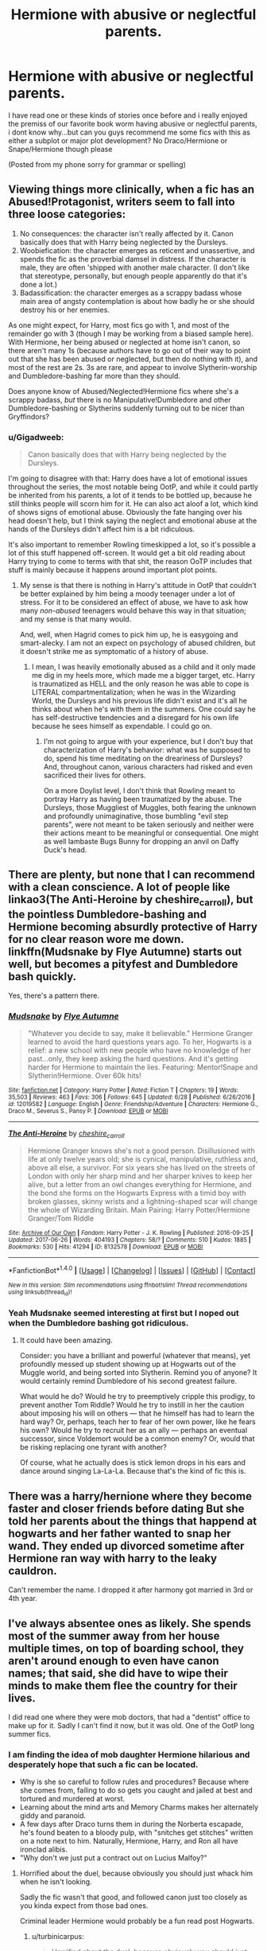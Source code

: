 #+TITLE: Hermione with abusive or neglectful parents.

* Hermione with abusive or neglectful parents.
:PROPERTIES:
:Author: flingerdinger
:Score: 7
:DateUnix: 1500057633.0
:DateShort: 2017-Jul-14
:FlairText: Request
:END:
I have read one or these kinds of stories once before and i really enjoyed the premiss of our favorite book worm having abusive or neglectful parents, i dont know why...but can you guys recommend me some fics with this as either a subplot or major plot development? No Draco/Hermione or Snape/Hermione though please

(Posted from my phone sorry for grammar or spelling)


** Viewing things more clinically, when a fic has an Abused!Protagonist, writers seem to fall into three loose categories:

1. No consequences: the character isn't really affected by it. Canon basically does that with Harry being neglected by the Dursleys.
2. Woobiefication: the character emerges as reticent and unassertive, and spends the fic as the proverbial damsel in distress. If the character is male, they are often 'shipped with another male character. (I don't like that stereotype, personally, but enough people apparently do that it's done a lot.)
3. Badassification: the character emerges as a scrappy badass whose main area of angsty contemplation is about how badly he or she should destroy his or her enemies.

As one might expect, for Harry, most fics go with 1, and most of the remainder go with 3 (though I may be working from a biased sample here). With Hermione, her being abused or neglected at home isn't canon, so there aren't many 1s (because authors have to go out of their way to point out that she has been abused or neglected, but then do nothing with it), and most of the rest are 2s. 3s are rare, and appear to involve Slytherin-worship and Dumbledore-bashing far more than they should.

Does anyone know of Abused/Neglected!Hermione fics where she's a scrappy badass, /but/ there is no Manipulative!Dumbledore and other Dumbledore-bashing or Slytherins suddenly turning out to be nicer than Gryffindors?
:PROPERTIES:
:Author: turbinicarpus
:Score: 7
:DateUnix: 1500069906.0
:DateShort: 2017-Jul-15
:END:

*** u/Gigadweeb:
#+begin_quote
  Canon basically does that with Harry being neglected by the Dursleys.
#+end_quote

I'm going to disagree with that: Harry does have a lot of emotional issues throughout the series, the most notable being OotP, and while it could partly be inherited from his parents, a lot of it tends to be bottled up, because he still thinks people will scorn him for it. He can also act aloof a lot, which kind of shows signs of emotional abuse. Obviously the fate hanging over his head doesn't help, but I think saying the neglect and emotional abuse at the hands of the Dursleys didn't affect him is a bit ridiculous.

It's also important to remember Rowling timeskipped a lot, so it's possible a lot of this stuff happened off-screen. It would get a bit old reading about Harry trying to come to terms with that shit, the reason OoTP includes that stuff is mainly because it happens around important plot points.
:PROPERTIES:
:Author: Gigadweeb
:Score: 6
:DateUnix: 1500126791.0
:DateShort: 2017-Jul-15
:END:

**** My sense is that there is nothing in Harry's attitude in OotP that couldn't be better explained by him being a moody teenager under a lot of stress. For it to be considered an effect of abuse, we have to ask how many /non-abused/ teenagers would behave this way in that situation; and my sense is that many would.

And, well, when Hagrid comes to pick him up, he is easygoing and smart-alecky. I am not an expect on psychology of abused children, but it doesn't strike me as symptomatic of a history of abuse.
:PROPERTIES:
:Author: turbinicarpus
:Score: 2
:DateUnix: 1500157488.0
:DateShort: 2017-Jul-16
:END:

***** I mean, I was heavily emotionally abused as a child and it only made me dig in my heels more, which made me a bigger target, etc. Harry is traumatized as HELL and the only reason he was able to cope is LITERAL compartmentalization; when he was in the Wizarding World, the Dursleys and his previous life didn't exist and it's all he thinks about when he's with them in the summers. One could say he has self-destructive tendencies and a disregard for his own life because he sees himself as expendable. I could go on.
:PROPERTIES:
:Score: 2
:DateUnix: 1500209657.0
:DateShort: 2017-Jul-16
:END:

****** I'm not going to argue with your experience, but I don't buy that characterization of Harry's behavior: what was he supposed to do, spend his time meditating on the dreariness of Dursleys? And, throughout canon, various characters had risked and even sacrificed their lives for others.

On a more Doylist level, I don't think that Rowling meant to portray Harry as having been traumatized by the abuse. The Dursleys, those Muggliest of Muggles, both fearing the unknown and profoundly unimaginative, those bumbling "evil step parents", were not meant to be taken seriously and neither were their actions meant to be meaningful or consequential. One might as well lambaste Bugs Bunny for dropping an anvil on Daffy Duck's head.
:PROPERTIES:
:Author: turbinicarpus
:Score: 1
:DateUnix: 1500285500.0
:DateShort: 2017-Jul-17
:END:


** There are plenty, but none that I can recommend with a clean conscience. A lot of people like linkao3(The Anti-Heroine by cheshire_carroll), but the pointless Dumbledore-bashing and Hermione becoming absurdly protective of Harry for no clear reason wore me down. linkffn(Mudsnake by Flye Autumne) starts out well, but becomes a pityfest and Dumbledore bash quickly.

Yes, there's a pattern there.
:PROPERTIES:
:Author: turbinicarpus
:Score: 6
:DateUnix: 1500069071.0
:DateShort: 2017-Jul-15
:END:

*** [[http://www.fanfiction.net/s/12019582/1/][*/Mudsnake/*]] by [[https://www.fanfiction.net/u/7834753/Flye-Autumne][/Flye Autumne/]]

#+begin_quote
  "Whatever you decide to say, make it believable." Hermione Granger learned to avoid the hard questions years ago. To her, Hogwarts is a relief: a new school with new people who have no knowledge of her past...only, they keep asking the hard questions. And it's getting harder for Hermione to maintain the lies. Featuring: Mentor!Snape and Slytherin!Hermione. Over 60k hits!
#+end_quote

^{/Site/: [[http://www.fanfiction.net/][fanfiction.net]] *|* /Category/: Harry Potter *|* /Rated/: Fiction T *|* /Chapters/: 19 *|* /Words/: 35,503 *|* /Reviews/: 463 *|* /Favs/: 306 *|* /Follows/: 645 *|* /Updated/: 6/28 *|* /Published/: 6/26/2016 *|* /id/: 12019582 *|* /Language/: English *|* /Genre/: Friendship/Adventure *|* /Characters/: Hermione G., Draco M., Severus S., Pansy P. *|* /Download/: [[http://www.ff2ebook.com/old/ffn-bot/index.php?id=12019582&source=ff&filetype=epub][EPUB]] or [[http://www.ff2ebook.com/old/ffn-bot/index.php?id=12019582&source=ff&filetype=mobi][MOBI]]}

--------------

[[http://archiveofourown.org/works/8132578][*/The Anti-Heroine/*]] by [[http://www.archiveofourown.org/users/cheshire_carroll/pseuds/cheshire_carroll][/cheshire_carroll/]]

#+begin_quote
  Hermione Granger knows she's not a good person. Disillusioned with life at only twelve years old; she is cynical, manipulative, ruthless and, above all else, a survivor. For six years she has lived on the streets of London with only her sharp mind and her sharper knives to keep her alive, but a letter from an owl changes everything for Hermione, and the bond she forms on the Hogwarts Express with a timid boy with broken glasses, skinny wrists and a lightning-shaped scar will change the whole of Wizarding Britain.  Main Pairing: Harry Potter/Hermione Granger/Tom Riddle
#+end_quote

^{/Site/: [[http://www.archiveofourown.org/][Archive of Our Own]] *|* /Fandom/: Harry Potter - J. K. Rowling *|* /Published/: 2016-09-25 *|* /Updated/: 2017-06-26 *|* /Words/: 404193 *|* /Chapters/: 58/? *|* /Comments/: 510 *|* /Kudos/: 1885 *|* /Bookmarks/: 530 *|* /Hits/: 41294 *|* /ID/: 8132578 *|* /Download/: [[http://archiveofourown.org/downloads/ch/cheshire_carroll/8132578/The%20AntiHeroine.epub?updated_at=1499564551][EPUB]] or [[http://archiveofourown.org/downloads/ch/cheshire_carroll/8132578/The%20AntiHeroine.mobi?updated_at=1499564551][MOBI]]}

--------------

*FanfictionBot*^{1.4.0} *|* [[[https://github.com/tusing/reddit-ffn-bot/wiki/Usage][Usage]]] | [[[https://github.com/tusing/reddit-ffn-bot/wiki/Changelog][Changelog]]] | [[[https://github.com/tusing/reddit-ffn-bot/issues/][Issues]]] | [[[https://github.com/tusing/reddit-ffn-bot/][GitHub]]] | [[[https://www.reddit.com/message/compose?to=tusing][Contact]]]

^{/New in this version: Slim recommendations using/ ffnbot!slim! /Thread recommendations using/ linksub(thread_id)!}
:PROPERTIES:
:Author: FanfictionBot
:Score: 1
:DateUnix: 1500069143.0
:DateShort: 2017-Jul-15
:END:


*** Yeah Mudsnake seemed interesting at first but I noped out when the Dumbledore bashing got ridiculous.
:PROPERTIES:
:Author: prism1234
:Score: 1
:DateUnix: 1500273752.0
:DateShort: 2017-Jul-17
:END:

**** It could have been amazing.

Consider: you have a brilliant and powerful (whatever that means), yet profoundly messed up student showing up at Hogwarts out of the Muggle world, and being sorted into Slytherin. Remind you of anyone? It would certainly remind Dumbledore of his second greatest failure.

What would he do? Would he try to preemptively cripple this prodigy, to prevent another Tom Riddle? Would he try to instill in her the caution about imposing his will on others --- that he himself has had to learn the hard way? Or, perhaps, teach her to fear of her own power, like he fears his own? Would he try to recruit her as an ally --- perhaps an eventual successor, since Voldemort would be a common enemy? Or, would that be risking replacing one tyrant with another?

Of course, what he actually does is stick lemon drops in his ears and dance around singing La-La-La. Because that's the kind of fic this is.
:PROPERTIES:
:Author: turbinicarpus
:Score: 1
:DateUnix: 1500286419.0
:DateShort: 2017-Jul-17
:END:


** There was a harry/hernione where they become faster and closer friends before dating But she told her parents about the things that happend at hogwarts and her father wanted to snap her wand. They ended up divorced sometime after Hermione ran way with harry to the leaky cauldron.

Can't remember the name. I dropped it after harmony got married in 3rd or 4th year.
:PROPERTIES:
:Author: DrTacoLord
:Score: 2
:DateUnix: 1500063911.0
:DateShort: 2017-Jul-15
:END:


** I've always absentee ones as likely. She spends most of the summer away from her house multiple times, on top of boarding school, they aren't around enough to even have canon names; that said, she did have to wipe their minds to make them flee the country for their lives.

I did read one where they were mob doctors, that had a "dentist" office to make up for it. Sadly I can't find it now, but it was old. One of the OotP long summer fics.
:PROPERTIES:
:Author: BobVosh
:Score: 2
:DateUnix: 1500095846.0
:DateShort: 2017-Jul-15
:END:

*** I am finding the idea of mob daughter Hermione hilarious and desperately hope that such a fic can be located.

- Why is she so careful to follow rules and procedures? Because where she comes from, failing to do so gets you caught and jailed at best and tortured and murdered at worst.
- Learning about the mind arts and Memory Charms makes her alternately giddy and paranoid.
- A few days after Draco turns them in during the Norberta escapade, he's found beaten to a bloody pulp, with "snitches get stitches" written on a note next to him. Naturally, Hermione, Harry, and Ron all have ironclad alibis.
- "Why don't we just put a contract out on Lucius Malfoy?"
:PROPERTIES:
:Author: turbinicarpus
:Score: 5
:DateUnix: 1500110254.0
:DateShort: 2017-Jul-15
:END:

**** Horrified about the duel, because obviously you should just whack him when he isn't looking.

Sadly the fic wasn't that good, and followed canon just too closely as you kinda expect from those bad ones.

Criminal leader Hermione would probably be a fun read post Hogwarts.
:PROPERTIES:
:Author: BobVosh
:Score: 2
:DateUnix: 1500111760.0
:DateShort: 2017-Jul-15
:END:

***** u/turbinicarpus:
#+begin_quote
  Horrified about the duel, because obviously you should just whack him when he isn't looking.
#+end_quote

"He's conning you, Harry. I'm not gonna let you go meet him."

"What're you gonna do? Tell a prefect?"

"What kind of person do you think I am, Ronald?!"

Mind you, that depends on her being Sorted into Gryffindor, but with a mob mindset, she'd probably end up in Slytherin faster than Draco/
:PROPERTIES:
:Author: turbinicarpus
:Score: 2
:DateUnix: 1500112113.0
:DateShort: 2017-Jul-15
:END:

****** I would argue with the flair for family and loyalty it would be Hufflepuff. Also courage would be a pretty good prereq...besides, how the hell did she stay out of Ravenclaw in the first place?
:PROPERTIES:
:Author: BobVosh
:Score: 3
:DateUnix: 1500112296.0
:DateShort: 2017-Jul-15
:END:

******* Good points. You can make an argument for any house with her. Why not Ravenclaw? Because she valued courage over cleverness. She told Harry as much at the end of PS. Also, the way she spent her time, she was driven less by curiosity and more by a desire to make the world a better place, whether the world wanted it or not.
:PROPERTIES:
:Author: turbinicarpus
:Score: 3
:DateUnix: 1500112977.0
:DateShort: 2017-Jul-15
:END:


**** This is gold!
:PROPERTIES:
:Author: helianthusheliopsis
:Score: 1
:DateUnix: 1500121000.0
:DateShort: 2017-Jul-15
:END:


** Hmm, this one has the neglect plot line: linkffn(I'm Not The Only One).

But that is something that seems to pop more often lately - neglectful parents.
:PROPERTIES:
:Author: midasgoldentouch
:Score: 1
:DateUnix: 1500067003.0
:DateShort: 2017-Jul-15
:END:

*** I think the bot grabbed the wrong fic. Add the author name, maybe?
:PROPERTIES:
:Author: turbinicarpus
:Score: 3
:DateUnix: 1500068314.0
:DateShort: 2017-Jul-15
:END:


*** [[http://www.fanfiction.net/s/10631266/1/][*/The Only One/*]] by [[https://www.fanfiction.net/u/4907595/hannily][/hannily/]]

#+begin_quote
  "I loved her. No, I love her. I love her so much that ever part in my body wants to break down. But I can't break down, now that I know. I know that, I'm not the only one" Hanna's a wreck. She knows that her girlfriend, Emily, is cheating on her. She leaves for 2 years, and now she's back. What going to spark now? (Mainly Hannily)
#+end_quote

^{/Site/: [[http://www.fanfiction.net/][fanfiction.net]] *|* /Category/: Pretty Little Liars *|* /Rated/: Fiction M *|* /Chapters/: 14 *|* /Words/: 39,732 *|* /Reviews/: 212 *|* /Favs/: 98 *|* /Follows/: 161 *|* /Updated/: 7/25/2015 *|* /Published/: 8/19/2014 *|* /id/: 10631266 *|* /Language/: English *|* /Characters/: Hanna M., Emily F., Alison D. *|* /Download/: [[http://www.ff2ebook.com/old/ffn-bot/index.php?id=10631266&source=ff&filetype=epub][EPUB]] or [[http://www.ff2ebook.com/old/ffn-bot/index.php?id=10631266&source=ff&filetype=mobi][MOBI]]}

--------------

*FanfictionBot*^{1.4.0} *|* [[[https://github.com/tusing/reddit-ffn-bot/wiki/Usage][Usage]]] | [[[https://github.com/tusing/reddit-ffn-bot/wiki/Changelog][Changelog]]] | [[[https://github.com/tusing/reddit-ffn-bot/issues/][Issues]]] | [[[https://github.com/tusing/reddit-ffn-bot/][GitHub]]] | [[[https://www.reddit.com/message/compose?to=tusing][Contact]]]

^{/New in this version: Slim recommendations using/ ffnbot!slim! /Thread recommendations using/ linksub(thread_id)!}
:PROPERTIES:
:Author: FanfictionBot
:Score: 0
:DateUnix: 1500067021.0
:DateShort: 2017-Jul-15
:END:

**** I think it's linkffn(I'm Not The Only One by Potato19)
:PROPERTIES:
:Author: iambeeblack
:Score: 2
:DateUnix: 1500142078.0
:DateShort: 2017-Jul-15
:END:

***** [[http://www.fanfiction.net/s/12365803/1/][*/I'm Not The Only One/*]] by [[https://www.fanfiction.net/u/5594536/Potato19][/Potato19/]]

#+begin_quote
  AU Fifth-Year. Harry Potter, unseen half-brother to the believed Boy-Who-Lived, Jack Potter; decides that enough is enough, and plans to step out of the shadows and announce himself in a big way. HHr.
#+end_quote

^{/Site/: [[http://www.fanfiction.net/][fanfiction.net]] *|* /Category/: Harry Potter *|* /Rated/: Fiction T *|* /Chapters/: 13 *|* /Words/: 92,481 *|* /Reviews/: 453 *|* /Favs/: 660 *|* /Follows/: 1,161 *|* /Updated/: 7/11 *|* /Published/: 2/14 *|* /id/: 12365803 *|* /Language/: English *|* /Genre/: Drama/Romance *|* /Characters/: Harry P., Hermione G. *|* /Download/: [[http://www.ff2ebook.com/old/ffn-bot/index.php?id=12365803&source=ff&filetype=epub][EPUB]] or [[http://www.ff2ebook.com/old/ffn-bot/index.php?id=12365803&source=ff&filetype=mobi][MOBI]]}

--------------

*FanfictionBot*^{1.4.0} *|* [[[https://github.com/tusing/reddit-ffn-bot/wiki/Usage][Usage]]] | [[[https://github.com/tusing/reddit-ffn-bot/wiki/Changelog][Changelog]]] | [[[https://github.com/tusing/reddit-ffn-bot/issues/][Issues]]] | [[[https://github.com/tusing/reddit-ffn-bot/][GitHub]]] | [[[https://www.reddit.com/message/compose?to=tusing][Contact]]]

^{/New in this version: Slim recommendations using/ ffnbot!slim! /Thread recommendations using/ linksub(thread_id)!}
:PROPERTIES:
:Author: FanfictionBot
:Score: 1
:DateUnix: 1500142096.0
:DateShort: 2017-Jul-15
:END:


***** An upvote for finding the fic, but did it /have/ to be Yet Another WBWL?!
:PROPERTIES:
:Author: turbinicarpus
:Score: 1
:DateUnix: 1500457797.0
:DateShort: 2017-Jul-19
:END:


** I remember one where Mr. Granger was "Dad" or "Daddy", and Ms Granger was "Dr. Puckle".

It wasn't abuse, but more like Uninterested, I think.
:PROPERTIES:
:Author: will1707
:Score: 1
:DateUnix: 1500073281.0
:DateShort: 2017-Jul-15
:END:

*** Sympathetic properties by Mr Norell linkffn(10914042) I've enjoyed what I've read so far, but you're right it's not really on topic.
:PROPERTIES:
:Author: KarelJanovic
:Score: 1
:DateUnix: 1500076623.0
:DateShort: 2017-Jul-15
:END:

**** [[http://www.fanfiction.net/s/10914042/1/][*/Sympathetic Properties/*]] by [[https://www.fanfiction.net/u/3728319/Mr-Norrell][/Mr Norrell/]]

#+begin_quote
  Having been treated as a servant his entire life, Harry is more sympathetic when Dobby arrives, avoiding Vernon's wrath and gaining a bit of freedom. That freedom changes his summer, his life, and the world forever. A very long character-driven story that likes to play with canon.
#+end_quote

^{/Site/: [[http://www.fanfiction.net/][fanfiction.net]] *|* /Category/: Harry Potter *|* /Rated/: Fiction T *|* /Chapters/: 36 *|* /Words/: 460,626 *|* /Reviews/: 2,754 *|* /Favs/: 3,734 *|* /Follows/: 5,239 *|* /Updated/: 5/6 *|* /Published/: 12/24/2014 *|* /id/: 10914042 *|* /Language/: English *|* /Genre/: Drama/Humor *|* /Characters/: <Harry P., Hermione G.> *|* /Download/: [[http://www.ff2ebook.com/old/ffn-bot/index.php?id=10914042&source=ff&filetype=epub][EPUB]] or [[http://www.ff2ebook.com/old/ffn-bot/index.php?id=10914042&source=ff&filetype=mobi][MOBI]]}

--------------

*FanfictionBot*^{1.4.0} *|* [[[https://github.com/tusing/reddit-ffn-bot/wiki/Usage][Usage]]] | [[[https://github.com/tusing/reddit-ffn-bot/wiki/Changelog][Changelog]]] | [[[https://github.com/tusing/reddit-ffn-bot/issues/][Issues]]] | [[[https://github.com/tusing/reddit-ffn-bot/][GitHub]]] | [[[https://www.reddit.com/message/compose?to=tusing][Contact]]]

^{/New in this version: Slim recommendations using/ ffnbot!slim! /Thread recommendations using/ linksub(thread_id)!}
:PROPERTIES:
:Author: FanfictionBot
:Score: 1
:DateUnix: 1500076664.0
:DateShort: 2017-Jul-15
:END:


*** He's implied that her mother has a condition, or maybe is in the autism spectrum? Something like that, but I rather like it
:PROPERTIES:
:Author: iambeeblack
:Score: 1
:DateUnix: 1500142131.0
:DateShort: 2017-Jul-15
:END:

**** The implication is that Ms. Granger does have some grade of autism. It's never properly explored though.
:PROPERTIES:
:Author: will1707
:Score: 2
:DateUnix: 1500142859.0
:DateShort: 2017-Jul-15
:END:


** I read a Harry POV story once in which he offhandedly mentioned that Hermione was such a overbearing perfectionist because her parents were functioning alcoholics. It made a lot of sense to me- even if your parents love you, the chaos caused by alcoholism can still mess a kid up. And canon Hermione arrived at Hogwarts with definite issues.
:PROPERTIES:
:Score: 1
:DateUnix: 1500082892.0
:DateShort: 2017-Jul-15
:END:


** [[http://keiramarcos.com/fan-fiction/harry-potter/harry-potter-the-soulmate-bond/]]
:PROPERTIES:
:Author: Deathcrow
:Score: 1
:DateUnix: 1500132997.0
:DateShort: 2017-Jul-15
:END:


** linkffn(Pride and Pretenses) is a Dramione with Hermione's parents not really caring or accepting of magic.
:PROPERTIES:
:Author: _awesaum_
:Score: 1
:DateUnix: 1500208274.0
:DateShort: 2017-Jul-16
:END:

*** [[http://www.fanfiction.net/s/4297129/1/][*/Pride and Pretenses/*]] by [[https://www.fanfiction.net/u/1284736/Bella-Elizabeth-Malfoy][/Bella Elizabeth Malfoy/]]

#+begin_quote
  “Why did you do it?” she asked. “Believe me Granger, if I had known it was you, I would've let you die.”
#+end_quote

^{/Site/: [[http://www.fanfiction.net/][fanfiction.net]] *|* /Category/: Harry Potter *|* /Rated/: Fiction T *|* /Chapters/: 36 *|* /Words/: 112,614 *|* /Reviews/: 1,654 *|* /Favs/: 1,341 *|* /Follows/: 491 *|* /Updated/: 5/30/2010 *|* /Published/: 6/2/2008 *|* /Status/: Complete *|* /id/: 4297129 *|* /Language/: English *|* /Genre/: Drama/Romance *|* /Characters/: Draco M., Hermione G. *|* /Download/: [[http://www.ff2ebook.com/old/ffn-bot/index.php?id=4297129&source=ff&filetype=epub][EPUB]] or [[http://www.ff2ebook.com/old/ffn-bot/index.php?id=4297129&source=ff&filetype=mobi][MOBI]]}

--------------

*FanfictionBot*^{1.4.0} *|* [[[https://github.com/tusing/reddit-ffn-bot/wiki/Usage][Usage]]] | [[[https://github.com/tusing/reddit-ffn-bot/wiki/Changelog][Changelog]]] | [[[https://github.com/tusing/reddit-ffn-bot/issues/][Issues]]] | [[[https://github.com/tusing/reddit-ffn-bot/][GitHub]]] | [[[https://www.reddit.com/message/compose?to=tusing][Contact]]]

^{/New in this version: Slim recommendations using/ ffnbot!slim! /Thread recommendations using/ linksub(thread_id)!}
:PROPERTIES:
:Author: FanfictionBot
:Score: 1
:DateUnix: 1500208313.0
:DateShort: 2017-Jul-16
:END:


** I do recall one such story, where Hermione's parents are these overbearing people who are dead-set on molding her into the perfect girly girl and very nearly threw her book collection to the garbage pail once. As a result, Hermione snaps and, while at Hogwarts, decides to become a boy instead. That story was told through professors' notes and it also had an unbalanced Harry. I can't, however, for the life of me remember the title.
:PROPERTIES:
:Author: Achille-Talon
:Score: 1
:DateUnix: 1500062314.0
:DateShort: 2017-Jul-15
:END:

*** linkffn(session transcripts)! That fic was the first one that popped into my head for this thread as well. Though I wouldn't say Hermione snaps and decides to become a boy as a result of her parents' treatment. More like she was always trans and her parents refused to accept it.
:PROPERTIES:
:Author: orangedarkchocolate
:Score: 7
:DateUnix: 1500062450.0
:DateShort: 2017-Jul-15
:END:

**** [[http://www.fanfiction.net/s/7508449/1/][*/Session Transcripts/*]] by [[https://www.fanfiction.net/u/1715129/lastcrazyhorn][/lastcrazyhorn/]]

#+begin_quote
  What happens when a brain damaged Harry and a transgender Hermione both get sorted into Slytherin? Snape's not sure, but he thinks it's likely to be an interesting term. This story follows various first years through the trials of their first year.
#+end_quote

^{/Site/: [[http://www.fanfiction.net/][fanfiction.net]] *|* /Category/: Harry Potter *|* /Rated/: Fiction T *|* /Chapters/: 25 *|* /Words/: 134,661 *|* /Reviews/: 2,319 *|* /Favs/: 3,421 *|* /Follows/: 3,989 *|* /Updated/: 7/8 *|* /Published/: 10/30/2011 *|* /id/: 7508449 *|* /Language/: English *|* /Genre/: Hurt/Comfort/Friendship *|* /Characters/: Severus S., Harry P. *|* /Download/: [[http://www.ff2ebook.com/old/ffn-bot/index.php?id=7508449&source=ff&filetype=epub][EPUB]] or [[http://www.ff2ebook.com/old/ffn-bot/index.php?id=7508449&source=ff&filetype=mobi][MOBI]]}

--------------

*FanfictionBot*^{1.4.0} *|* [[[https://github.com/tusing/reddit-ffn-bot/wiki/Usage][Usage]]] | [[[https://github.com/tusing/reddit-ffn-bot/wiki/Changelog][Changelog]]] | [[[https://github.com/tusing/reddit-ffn-bot/issues/][Issues]]] | [[[https://github.com/tusing/reddit-ffn-bot/][GitHub]]] | [[[https://www.reddit.com/message/compose?to=tusing][Contact]]]

^{/New in this version: Slim recommendations using/ ffnbot!slim! /Thread recommendations using/ linksub(thread_id)!}
:PROPERTIES:
:Author: FanfictionBot
:Score: 1
:DateUnix: 1500062466.0
:DateShort: 2017-Jul-15
:END:


**** I don't know. Is that your reading? I think it could go either way. Maybe she always had trans tendancies and the parents went overboard with the girliness to suppress it, or maybe she was just kind of a tomboy who would normally have grown into canon Hermione in a loving environment, but went full trans as a reaction to her parent's insistance she be a traditional female.
:PROPERTIES:
:Author: Achille-Talon
:Score: 1
:DateUnix: 1500063902.0
:DateShort: 2017-Jul-15
:END:

***** I mean, that's not how being trans works... Our medical understanding of people who are trans isn't that great, but from what we can tell, pre-natal hormone exposure plays a significant role. Basically, if someone is trans, they're that way from birth. People notice at different points in their life and dysphoria manifests itself in different ways (I personally experienced very minor things as a child, and then dysphoria grew exponentially as I went through puberty, and on the other side of the coin you have people who don't really understand that part of themselves until middle age), but basically my point is you can't just say something in his life caused him to become transgender. It's not like schizophrenia that way.

That said, I haven't actually read the story, so maybe it's written that way. If that's the case I think that's a pretty glaring flaw in the storytelling.
:PROPERTIES:
:Author: 26845698
:Score: 1
:DateUnix: 1500085462.0
:DateShort: 2017-Jul-15
:END:

****** I'm no authority, but I think it varies. What you describe exists, naturally, but is it the case for all people who decide to become trans? I don't know. As a general firm believer in nurture versus nature, I'd tend to think that while natural /tendancies/ may exist, individuals always have free will on what gender they want to be.
:PROPERTIES:
:Author: Achille-Talon
:Score: 1
:DateUnix: 1500108963.0
:DateShort: 2017-Jul-15
:END:

******* I want to keep this polite that there's really no other way to say this besides you're just wrong. Literally since before I knew there were differences between boys and girls I've been unhappy (to the point of daydreaming about self mutilation) with my genitals simply because my brain is wired to expect the other parts. If trans people had a choice in this none of us would be making the choice to be trans. We risk losing all of our friends and family, if we have a spouse then almost certainly them, we're discriminated against in public, the work place, at home, the bathroom, the doctor. We can't escape it. The legal difficulties are very extreme for many trans people all over the world. Every time I mention im trans to someone I'm interested in romantically I get to watch all the interest suddenly leave them, and usually disgust replace it. When that doesn't happen they often end up fetishizing me and are only interested in sex, and sex that makes me viscerally want to mutilate my own body at that, but that never stops them from becoming creepy, because they and you objectivize trans people into people who do this by choice and invalidate their feelings. When people don't immediately lose interest then I get to play the fun game of figuring out whether they're genuine or just want to rape me, or sleep with me but have no interest in dating, or even murder me.

None of this is exaggerated. Go look at suicide rates for trans people who don't transition vs those who do. It saves tons of lives, because this isn't a choice we get to make, it's something decided for us long before we're able to make any choices at all.

It's not something we get to decide, and when you say that it is you disrespect all of us.
:PROPERTIES:
:Author: 26845698
:Score: 3
:DateUnix: 1500125327.0
:DateShort: 2017-Jul-15
:END:

******** You know, I just realized this whole argument is somewhat unfounded either way because /Session Transcripts/'s Hermione is transvestite and transgender but not trans/sexual/. She just dresses and behaves like a boy, but there's no physical operation involved. And that level of commitment can easily be achieved by non-naturally-transgender people.
:PROPERTIES:
:Author: Achille-Talon
:Score: 1
:DateUnix: 1500125630.0
:DateShort: 2017-Jul-15
:END:

********* Most people who are assigned female at birth don't under go GCS/SRS primarily because of cost limitations. While phalloplasties are an option and you can achieve results that are undiscernable from people born with penises, they range from just extremely expensive all the way to completely unrealistically affordable for the non-rich. Also, lots of transgender people don't use the word transsexual. You see it used more commonly by older trans people, and they are typically the ones who also make a definition between those that have had GCS and those that haven't, but younger (think like 30 and down) tend to use the word transgender for everyone regardless of how much or little someone transitions.

I challenge you to find a local endo or gp that will prescribe estrogen and an anti androgen or testosterone for you (which in and of itself can be an extremely difficult task) and take it for 3 months and still be of the opinion that being trans is something you choose. There are documented cases of people who are not trans undergoing HRT either due to medical necessity or because of another diagnosis causing fixation on being the other gender while not actually being trans. To a one the all begin to experience gender dysphoria as their body adapts and starts to change. I expect that very quickly you will realize that this isn't something you can choose.
:PROPERTIES:
:Author: 26845698
:Score: 1
:DateUnix: 1500126593.0
:DateShort: 2017-Jul-15
:END:


******* You think gender dysphoria is something people choose? It's a serious illness with a huge suicide rate, not a shirt you can take off.
:PROPERTIES:
:Author: Lowsow
:Score: 4
:DateUnix: 1500124960.0
:DateShort: 2017-Jul-15
:END:


** [deleted]
:PROPERTIES:
:Score: -1
:DateUnix: 1500069499.0
:DateShort: 2017-Jul-15
:END:

*** I like the idea of her parents being emotionally abusive ie your not good enough etc or ignoring her after they find out shes a wich its adds a bit of conflict to stories where she is one of the protagonists without the whole "im a muggleborn" and "smartwst witch of her age" being the only forms of conflict to draw on. Its why even though i despise the dursleys treatment of harry i understand why authors ramp it up in their stories.
:PROPERTIES:
:Author: flingerdinger
:Score: 1
:DateUnix: 1500069792.0
:DateShort: 2017-Jul-15
:END:
